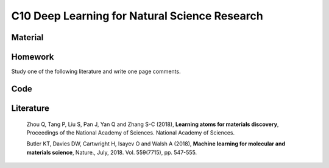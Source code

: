 **********************************************
C10 Deep Learning for Natural Science Research
**********************************************

Material
========

Homework
========

Study one of the following literature and write one page comments.

Code
====

Literature
==========

  Zhou Q, Tang P, Liu S, Pan J, Yan Q and Zhang S-C (2018), **Learning atoms for materials discovery**, Proceedings of the National Academy of Sciences. National Academy of Sciences.

  Butler KT, Davies DW, Cartwright H, Isayev O and Walsh A (2018), **Machine learning for molecular and materials science**, Nature., July, 2018. Vol. 559(7715), pp. 547-555.
